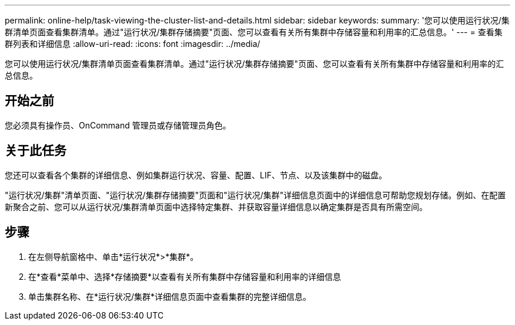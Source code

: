 ---
permalink: online-help/task-viewing-the-cluster-list-and-details.html 
sidebar: sidebar 
keywords:  
summary: '您可以使用运行状况/集群清单页面查看集群清单。通过"运行状况/集群存储摘要"页面、您可以查看有关所有集群中存储容量和利用率的汇总信息。' 
---
= 查看集群列表和详细信息
:allow-uri-read: 
:icons: font
:imagesdir: ../media/


[role="lead"]
您可以使用运行状况/集群清单页面查看集群清单。通过"运行状况/集群存储摘要"页面、您可以查看有关所有集群中存储容量和利用率的汇总信息。



== 开始之前

您必须具有操作员、OnCommand 管理员或存储管理员角色。



== 关于此任务

您还可以查看各个集群的详细信息、例如集群运行状况、容量、配置、LIF、节点、以及该集群中的磁盘。

"运行状况/集群"清单页面、"运行状况/集群存储摘要"页面和"运行状况/集群"详细信息页面中的详细信息可帮助您规划存储。例如、在配置新聚合之前、您可以从运行状况/集群清单页面中选择特定集群、并获取容量详细信息以确定集群是否具有所需空间。



== 步骤

. 在左侧导航窗格中、单击*运行状况*>*集群*。
. 在*查看*菜单中、选择*存储摘要*以查看有关所有集群中存储容量和利用率的详细信息
. 单击集群名称、在*运行状况/集群*详细信息页面中查看集群的完整详细信息。

